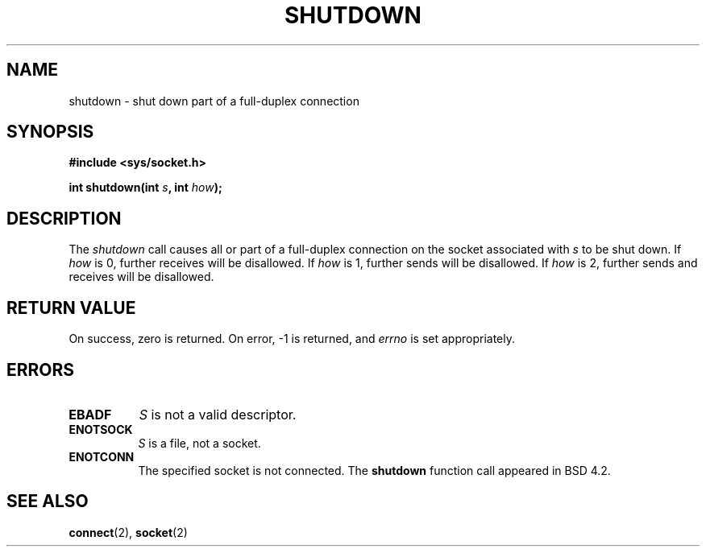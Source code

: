 .\" Copyright (c) 1983, 1991 The Regents of the University of California.
.\" All rights reserved.
.\"
.\" Redistribution and use in source and binary forms, with or without
.\" modification, are permitted provided that the following conditions
.\" are met:
.\" 1. Redistributions of source code must retain the above copyright
.\"    notice, this list of conditions and the following disclaimer.
.\" 2. Redistributions in binary form must reproduce the above copyright
.\"    notice, this list of conditions and the following disclaimer in the
.\"    documentation and/or other materials provided with the distribution.
.\" 3. All advertising materials mentioning features or use of this software
.\"    must display the following acknowledgement:
.\"	This product includes software developed by the University of
.\"	California, Berkeley and its contributors.
.\" 4. Neither the name of the University nor the names of its contributors
.\"    may be used to endorse or promote products derived from this software
.\"    without specific prior written permission.
.\"
.\" THIS SOFTWARE IS PROVIDED BY THE REGENTS AND CONTRIBUTORS ``AS IS'' AND
.\" ANY EXPRESS OR IMPLIED WARRANTIES, INCLUDING, BUT NOT LIMITED TO, THE
.\" IMPLIED WARRANTIES OF MERCHANTABILITY AND FITNESS FOR A PARTICULAR PURPOSE
.\" ARE DISCLAIMED.  IN NO EVENT SHALL THE REGENTS OR CONTRIBUTORS BE LIABLE
.\" FOR ANY DIRECT, INDIRECT, INCIDENTAL, SPECIAL, EXEMPLARY, OR CONSEQUENTIAL
.\" DAMAGES (INCLUDING, BUT NOT LIMITED TO, PROCUREMENT OF SUBSTITUTE GOODS
.\" OR SERVICES; LOSS OF USE, DATA, OR PROFITS; OR BUSINESS INTERRUPTION)
.\" HOWEVER CAUSED AND ON ANY THEORY OF LIABILITY, WHETHER IN CONTRACT, STRICT
.\" LIABILITY, OR TORT (INCLUDING NEGLIGENCE OR OTHERWISE) ARISING IN ANY WAY
.\" OUT OF THE USE OF THIS SOFTWARE, EVEN IF ADVISED OF THE POSSIBILITY OF
.\" SUCH DAMAGE.
.\"
.\"     @(#)shutdown.2	6.4 (Berkeley) 3/10/91
.\"
.\" Modified Sat Jul 24 09:57:55 1993 by Rik Faith (faith@cs.unc.edu)
.\"
.TH SHUTDOWN 2 "24 July 1993" "BSD Man Page" "Linux Programmer's Manual"
.SH NAME
shutdown \- shut down part of a full-duplex connection
.SH SYNOPSIS
.B #include <sys/socket.h>
.sp
.BI "int shutdown(int " s ", int " how );
.SH DESCRIPTION
The
.I shutdown
call causes all or part of a full-duplex connection on the socket
associated with
.I s
to be shut down.  If
.I how
is 0, further receives will be disallowed.  If
.I how
is 1, further sends will be disallowed.  If
.I how
is 2, further sends and receives will be disallowed.
.SH "RETURN VALUE"
On success, zero is returned.  On error, -1 is returned, and
.I errno
is set appropriately.
.SH ERRORS
.TP 0.8i
.TP
.B EBADF
.I S
is not a valid descriptor.
.TP
.B ENOTSOCK
.I S
is a file, not a socket.
.TP
.B ENOTCONN
The specified socket is not connected.
.Sh HISTORY
The
.B shutdown
function call appeared in BSD 4.2.
.SH SEE ALSO
.BR connect "(2), " socket (2)
